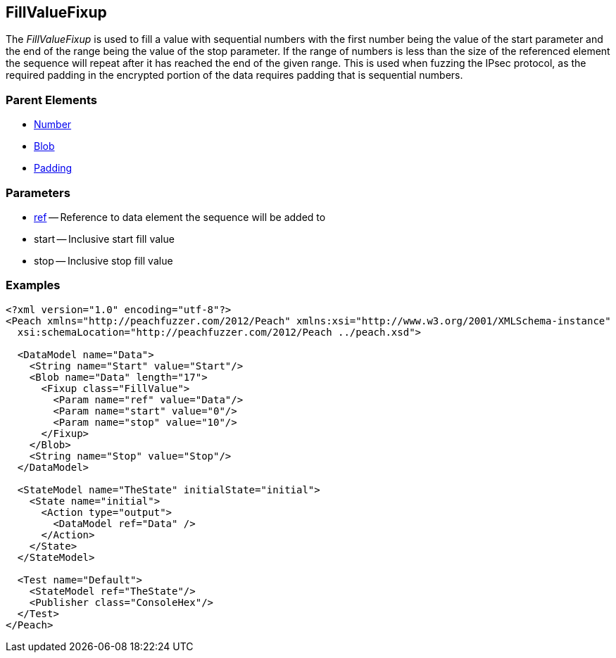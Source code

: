 [[Fixups_FillValueFixup]]

// Reviewed:
//  - 02/18/2014: Seth & Adam: Outlined
// Expand description to include use case "This is used when fuzzing {0} protocols"
// Show example of output
// Give full pit to run using hex publisher
// List Parent element types
// Blob
// Updated:
// - 02/18/2014: Jordyn
// Added full examples
// Expanded description
// listed parent elements types

// Updated:
// - 02/21/2014: Mick
// Parent elements changed to match format

== FillValueFixup

The _FillValueFixup_ is used to fill a value with sequential numbers with the first number being the value of the start parameter and the end of the range being the value of the stop parameter. If the range of numbers is less than the size of the referenced element the sequence will repeat after it has reached the end of the given range. This is used when fuzzing the IPsec protocol, as the required padding in the encrypted portion of the data requires padding that is sequential numbers.

=== Parent Elements

 * xref:Number[Number]
 * xref:Blob[Blob]
 * xref:Padding[Padding]
 
=== Parameters

 * xref:ref[ref] -- Reference to data element the sequence will be added to
 * start -- Inclusive start fill value
 * stop -- Inclusive stop fill value

=== Examples

[source,xml]
----
<?xml version="1.0" encoding="utf-8"?>
<Peach xmlns="http://peachfuzzer.com/2012/Peach" xmlns:xsi="http://www.w3.org/2001/XMLSchema-instance"
  xsi:schemaLocation="http://peachfuzzer.com/2012/Peach ../peach.xsd">

  <DataModel name="Data">
    <String name="Start" value="Start"/>
    <Blob name="Data" length="17">
      <Fixup class="FillValue">
        <Param name="ref" value="Data"/>
        <Param name="start" value="0"/>
        <Param name="stop" value="10"/>
      </Fixup>
    </Blob>
    <String name="Stop" value="Stop"/>
  </DataModel>

  <StateModel name="TheState" initialState="initial">
    <State name="initial">
      <Action type="output">
        <DataModel ref="Data" />
      </Action>
    </State>
  </StateModel>

  <Test name="Default">
    <StateModel ref="TheState"/>
    <Publisher class="ConsoleHex"/>
  </Test>
</Peach>
----

